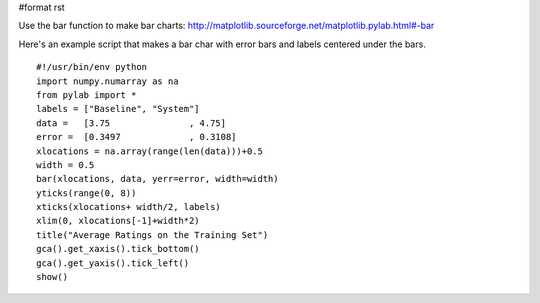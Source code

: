 #format rst

Use the bar function to make bar charts: http://matplotlib.sourceforge.net/matplotlib.pylab.html#-bar

Here's an example script that makes a bar char with error bars  and labels centered under the bars.

::

   #!/usr/bin/env python
   import numpy.numarray as na
   from pylab import *
   labels = ["Baseline", "System"]
   data =   [3.75               , 4.75]
   error =  [0.3497             , 0.3108]
   xlocations = na.array(range(len(data)))+0.5
   width = 0.5
   bar(xlocations, data, yerr=error, width=width)
   yticks(range(0, 8))
   xticks(xlocations+ width/2, labels)
   xlim(0, xlocations[-1]+width*2)
   title("Average Ratings on the Training Set")
   gca().get_xaxis().tick_bottom()
   gca().get_yaxis().tick_left()
   show()


.. image:: images/Cookbook/Matplotlib/BarCharts/barchart.png

